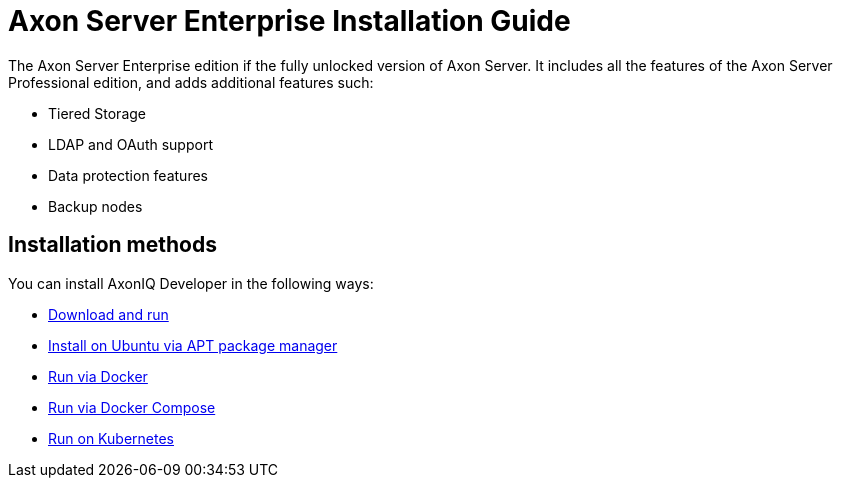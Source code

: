 = Axon Server Enterprise Installation Guide

The Axon Server Enterprise edition if the fully unlocked version of Axon Server.
It includes all the features of the Axon Server Professional edition, and adds additional features such:

* Tiered Storage
* LDAP and OAuth support
* Data protection features
* Backup nodes

== Installation methods

You can install AxonIQ Developer in the following ways:

* xref:enterprise/download.adoc[Download and run]
* xref:enterprise/ubuntu.adoc[Install on Ubuntu via APT package manager]
* xref:enterprise/docker.adoc[Run via Docker]
* xref:enterprise/docker.adoc[Run via Docker Compose]
* xref:enterprise/kubernetes.adoc[Run on Kubernetes]